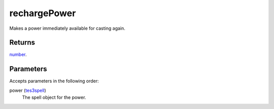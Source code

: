 rechargePower
====================================================================================================

Makes a power immediately available for casting again.

Returns
----------------------------------------------------------------------------------------------------

`number`_.

Parameters
----------------------------------------------------------------------------------------------------

Accepts parameters in the following order:

power (`tes3spell`_)
    The spell object for the power.

.. _`number`: ../../../lua/type/number.html
.. _`tes3spell`: ../../../lua/type/tes3spell.html
